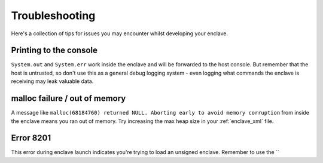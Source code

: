 Troubleshooting
###############

Here's a collection of tips for issues you may encounter whilst developing your enclave.

Printing to the console
-----------------------

``System.out`` and ``System.err`` work inside the enclave and will be forwarded to the host console. But remember that
the host is untrusted, so don't use this as a general debug logging system - even logging what commands the enclave
is receiving may leak valuable data.

malloc failure / out of memory
------------------------------

A message like ``malloc(68184760) returned NULL. Aborting early to avoid memory corruption`` from inside the enclave
means you ran out of memory. Try increasing the max heap size in your :ref:`enclave_xml` file.

Error 8201
----------

This error during enclave launch indicates you're trying to load an unsigned enclave. Remember to use the
``